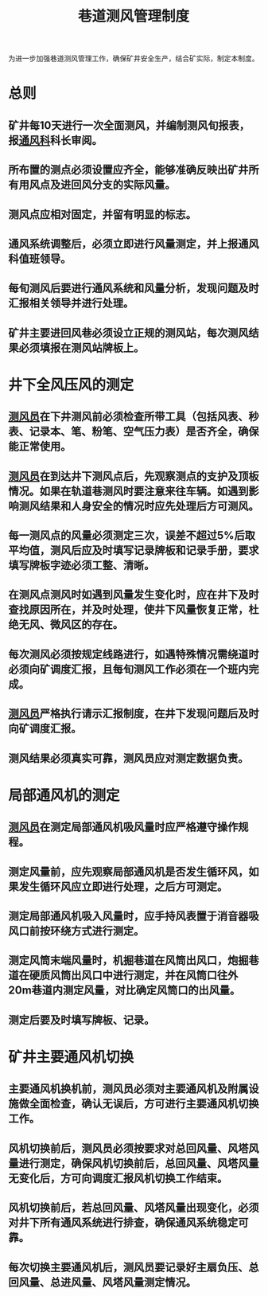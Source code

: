 :PROPERTIES:
:ID:       df5e73b8-ee33-4bb8-9b9f-c38447a93d0e
:END:
#+title: 巷道测风管理制度
为进一步加强巷道测风管理工作，确保矿井安全生产，结合矿实际，制定本制度。
* 总则
** 矿井每10天进行一次全面测风，并编制测风旬报表，报[[id:c9eccf15-5e95-4c88-b767-956a2a9b9e2f][通风科]]科长审阅。
** 所布置的测点必须设置应齐全，能够准确反映出矿井所有用风点及进回风分支的实际风量。
** 测风点应相对固定，并留有明显的标志。
** 通风系统调整后，必须立即进行风量测定，并上报通风科值班领导。
** 每旬测风后要进行通风系统和风量分析，发现问题及时汇报相关领导并进行处理。
** 矿井主要进回风巷必须设立正规的测风站，每次测风结果必须填报在测风站牌板上。
* 井下全风压风的测定
** [[id:407995d9-59f7-4a47-94a1-b4fe6bc78730][测风员]]在下井测风前必须检查所带工具（包括风表、秒表、记录本、笔、粉笔、空气压力表）是否齐全，确保能正常使用。
** [[id:407995d9-59f7-4a47-94a1-b4fe6bc78730][测风员]]在到达井下测风点后，先观察测点的支护及顶板情况。如果在轨道巷测风时要注意来往车辆。如遇到影响测风结果和人身安全的情况时应先处理后方可测风。
** 每一测风点的风量必须测定三次，误差不超过5%后取平均值，测风后应及时填写记录牌板和记录手册，要求填写牌板字迹必须工整、清晰。
** 在测风点测风时如遇到风量发生变化时，应在井下及时查找原因所在，并及时处理，使井下风量恢复正常，杜绝无风、微风区的存在。
** 每次测风必须按规定线路进行，如遇特殊情况需绕道时必须向矿调度汇报，且每旬测风工作必须在一个班内完成。
** [[id:407995d9-59f7-4a47-94a1-b4fe6bc78730][测风员]]严格执行请示汇报制度，在井下发现问题后及时向矿调度汇报。
** 测风结果必须真实可靠，测风员应对测定数据负责。
* 局部通风机的测定
** [[id:407995d9-59f7-4a47-94a1-b4fe6bc78730][测风员]]在测定局部通风机吸风量时应严格遵守操作规程。
** 测定风量前，应先观察局部通风机是否发生循环风，如果发生循环风应立即进行处理，之后方可测定。
** 测定局部通风机吸入风量时，应手持风表置于消音器吸风口前按环绕方式进行测定。
** 测定风筒末端风量时，机掘巷道在风筒出风口，炮掘巷道在硬质风筒出风口中进行测定，并在风筒口往外20m巷道内测定风量，对比确定风筒口的出风量。
** 测定后要及时填写牌板、记录。
* 矿井主要通风机切换
** 主要通风机换机前，测风员必须对主要通风机及附属设施做全面检查，确认无误后，方可进行主要通风机切换工作。
** 风机切换前后，测风员必须按要求对总回风量、风塔风量进行测定，确保风机切换前后，总回风量、风塔风量无变化后，方可向调度汇报风机切换工作结束。
** 风机切换前后，若总回风量、风塔风量出现变化，必须对井下所有通风系统进行排查，确保通风系统稳定可靠。
** 每次切换主要通风机后，测风员要记录好主扇负压、总回风量、总进风量、风塔风量测定情况。
